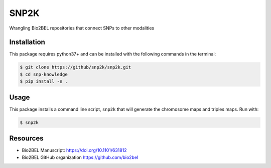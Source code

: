 SNP2K
=====
Wrangling Bio2BEL repositories that connect SNPs to other modalities

Installation
------------
This package requires python37+ and can be installed with the following
commands in the terminal:

.. code-block:: sh

   $ git clone https://github/snp2k/snp2k.git
   $ cd snp-knowledge
   $ pip install -e .

Usage
-----
This package installs a command line script, ``snp2k`` that will generate
the chromosome maps and triples maps. Run with:

.. code-block:: sh

   $ snp2k

Resources
---------
- Bio2BEL Manuscript: https://doi.org/10.1101/631812
- Bio2BEL GitHub organization https://github.com/bio2bel

